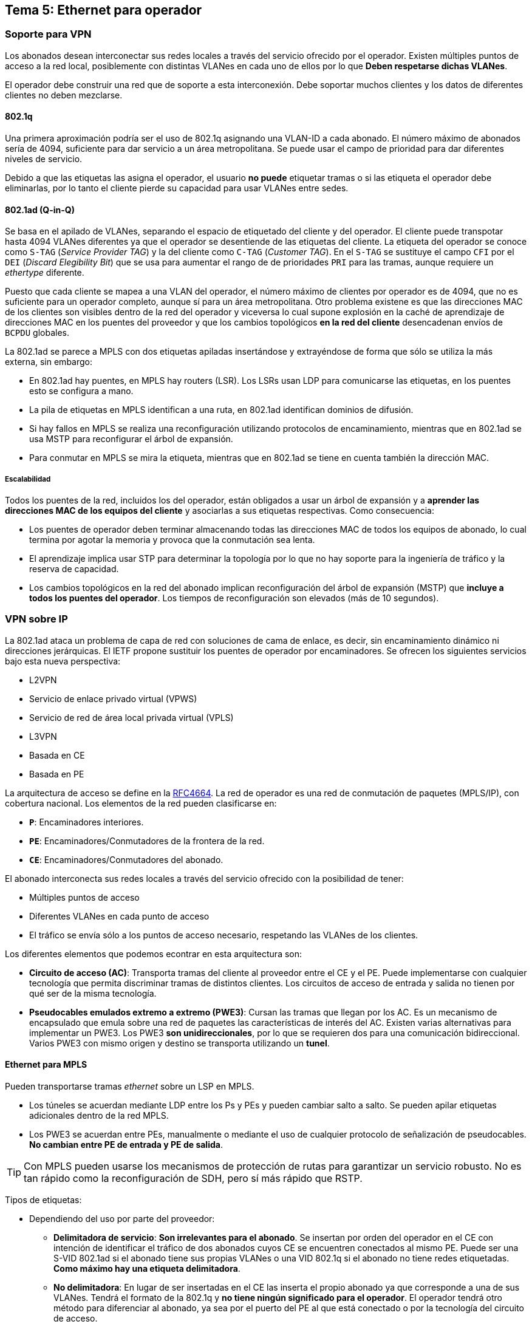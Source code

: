 == Tema 5: Ethernet para operador

=== Soporte para VPN

Los abonados desean interconectar sus redes locales a través del servicio
ofrecido por el operador. Existen múltiples puntos de acceso a la red local,
posiblemente con distintas VLANes en cada uno de ellos por lo que *Deben
respetarse dichas VLANes*.

El operador debe construir una red que de soporte a esta interconexión. Debe
soportar muchos clientes y los datos de diferentes clientes no deben mezclarse.

==== 802.1q

Una primera aproximación podría ser el uso de 802.1q asignando una VLAN-ID a
cada abonado. El número máximo de abonados sería de 4094, suficiente para dar
servicio a un área metropolitana. Se puede usar el campo de prioridad para dar
diferentes niveles de servicio.

Debido a que las etiquetas las asigna el operador, el usuario *no puede*
etiquetar tramas o si las etiqueta el operador debe eliminarlas, por lo tanto
el cliente pierde su capacidad para usar VLANes entre sedes.

==== 802.1ad (Q-in-Q)

Se basa en el apilado de VLANes, separando el espacio de etiquetado del cliente
y del operador. El cliente puede transpotar hasta 4094 VLANes diferentes ya que
el operador se desentiende de las etiquetas del cliente. La etiqueta del
operador se conoce como `S-TAG` (_Service Provider TAG_) y la del cliente como
`C-TAG` (_Customer TAG_). En el `S-TAG` se sustituye el campo `CFI` por el
`DEI` (_Discard Elegibility Bit_) que se usa para aumentar el rango de
de prioridades `PRI` para las tramas, aunque requiere un _ethertype_ diferente.

Puesto que cada cliente se mapea a una VLAN del operador, el número máximo de
clientes por operador es de 4094, que no es suficiente para un operador
completo, aunque sí para un área metropolitana. Otro problema existene es que
las direcciones MAC de los clientes son visibles dentro de la red del operador
y viceversa lo cual supone explosión en la caché de aprendizaje de direcciones
MAC en los puentes del proveedor y que los cambios topológicos *en la red del
cliente* desencadenan envíos de `BCPDU` globales.

La 802.1ad se parece a MPLS con dos etiquetas apiladas insertándose y
extrayéndose de forma que sólo se utiliza la más externa, sin embargo:

* En 802.1ad hay puentes, en MPLS hay routers (LSR). Los LSRs usan LDP para
comunicarse las etiquetas, en los puentes esto se configura a mano.
* La pila de etiquetas en MPLS identifican a una ruta, en 802.1ad identifican
dominios de difusión.
* Si hay fallos en MPLS se realiza una reconfiguración utilizando protocolos
de encaminamiento, mientras que en 802.1ad se usa MSTP para reconfigurar el
árbol de expansión.
* Para conmutar en MPLS se mira la etiqueta, mientras que en 802.1ad se tiene
en cuenta también la dirección MAC.

===== Escalabilidad

Todos los puentes de la red, incluidos los del operador, están obligados a
usar un árbol de expansión y a *aprender las direcciones MAC de los equipos
del cliente* y asociarlas a sus etiquetas respectivas. Como consecuencia:

* Los puentes de operador deben terminar almacenando todas las direcciones MAC
de todos los equipos de abonado, lo cual termina por agotar la memoria y provoca
que la conmutación sea lenta.
* El aprendizaje implica usar STP para determinar la topología por lo que no
hay soporte para la ingeniería de tráfico y la reserva de capacidad.
* Los cambios topológicos en la red del abonado implican reconfiguración del
árbol de expansión (MSTP) que *incluye a todos los puentes del operador*.
Los tiempos de reconfiguración son elevados (más de 10 segundos).

=== VPN sobre IP

La 802.1ad ataca un problema de capa de red con soluciones de cama de enlace,
es decir, sin encaminamiento dinámico ni direcciones jerárquicas. El IETF
propone sustituir los puentes de operador por encaminadores. Se ofrecen los
siguientes servicios bajo esta nueva perspectiva:

* L2VPN
  * Servicio de enlace privado virtual (VPWS)
  * Servicio de red de área local privada virtual (VPLS)
* L3VPN
  * Basada en CE
  * Basada en PE

La arquitectura de acceso se define en la
link:https://www.ietf.org/rfc/rfc4664.txt[RFC4664]. La red de operador es una
red de conmutación de paquetes (MPLS/IP), con cobertura nacional. Los elementos
de la red pueden clasificarse en:

* *`P`*: Encaminadores interiores.
* *`PE`*: Encaminadores/Conmutadores de la frontera de la red.
* *`CE`*: Encaminadores/Conmutadores del abonado.

El abonado interconecta sus redes locales a través del servicio ofrecido con la
posibilidad de tener:

* Múltiples puntos de acceso
* Diferentes VLANes en cada punto de acceso
* El tráfico se envía sólo a los puntos de acceso necesario, respetando las
VLANes de los clientes.

Los diferentes elementos que podemos econtrar en esta arquitectura son:

* *Circuito de acceso (AC)*: Transporta tramas del cliente al proveedor entre
el CE y el PE. Puede implementarse con cualquier tecnología que permita
discriminar tramas de distintos clientes. Los circuitos de acceso de entrada
y salida no tienen por qué ser de la misma tecnología.
* *Pseudocables emulados extremo a extremo (PWE3)*: Cursan las tramas que
llegan por los AC. Es un mecanismo de encapsulado que emula sobre una red
de paquetes las características de interés del AC. Existen varias alternativas
para implementar un PWE3. Los PWE3 *son unidireccionales*, por lo que se
requieren dos para una comunicación bidireccional. Varios PWE3 con mismo
origen y destino se transporta utilizando un *tunel*.

==== Ethernet para MPLS

Pueden transportarse tramas _ethernet_ sobre un LSP en MPLS.

* Los túneles se acuerdan mediante LDP entre los Ps y PEs y pueden cambiar salto
a salto. Se pueden apilar etiquetas adicionales dentro de la red MPLS.
* Los PWE3 se acuerdan entre PEs, manualmente o mediante el uso de cualquier
protocolo de señalización de pseudocables. *No cambian entre PE de entrada y
PE de salida*.

[TIP]
====
Con MPLS pueden usarse los mecanismos de protección de rutas para garantizar
un servicio robusto. No es tan rápido como la reconfiguración de SDH, pero sí
más rápido que RSTP.
====

Tipos de etiquetas:

* Dependiendo del uso por parte del proveedor:
  ** *Delimitadora de servicio*: *Son irrelevantes para el abonado*. Se insertan
  por orden del operador en el CE con intención de identificar el tráfico de dos
  abonados cuyos CE se encuentren conectados al mismo PE. Puede ser una S-VID
  802.1ad si el abonado tiene sus propias VLANes o una VID 802.1q si el abonado
  no tiene redes etiquetadas. *Como máximo hay una etiqueta delimitadora*.
  ** *No delimitadora*: En lugar de ser insertadas en el CE las inserta el propio
  abonado ya que corresponde a una de sus VLANes. Tendrá el formato de la 802.1q y
  *no tiene ningún significado para el operador*. El operador tendrá otro método
  para diferenciar al abonado, ya sea por el puerto del PE al que está conectado o
  por la tecnología del circuito de acceso.
* Dependiendo si son transportadas sobre el PWE3:
  ** *Etiquetado*: Debe viajar una etiqueta delimitadora obligatoriamente.
  *Debe tener el mismo valor en ambos extremos*.
  ** *Bruto*: No puede viajar una etiqueta delimitadora.

Las cuatro combinaciones son posibles, siendo la operación a realizar por parte
del PE mostrada en la tabla:

[cols="10h,45d,45d", options="header"]
|===
|
^| Llega etiqueta delimitadora
^| Llega etiqueta no delimitadora
| Transporte bruto
a|
* Como el transporte es bruto, no puede haber etiqueta delimitadora.
* Como llega una etiqueta delimitadora, *se elimina*.
a|
* Como el transporte es bruto, no puede haber etiqueta delimitadora.
* Como llega etiqueta no delimitadora *no se hace nada*.
| Transporte etiquetado
a|
* Como el transporte es etiquetado, debe haber una etiqueta delimitadora.
* Como llega una etiqueta delimitadora, *no se hace nada*. El PE también
puede *añadir* otra etiqueta sobreescribiendo el valor anterior.
a|
* Como el transporte es etiquetado, debe haber una etiqueta delimitadora.
* Como llega una etiqueta no delimitadora, *se añade* una etiqueta delimitadora
"_dummy_".
|===

==== L2VPN

Es necesario identificar los PEs miembros de la misma VPN y establecer los PWE3
entre dichos PE, para ello tenemos dos opciones:

* *RFC 4761*: Para el descubrimiento y establecimiento de PWE3 se puede usar
iBGP (en decadencia).
* *RFC 4762*: Para el establecimiento de LDP y si descubrimiento (configuración
manual) se usa LDP.

===== VPWS

La red de transporte emula circuitos para interconectar los CE entre sí como
desee el abonado. Las tramas que son enviadas por el CE a través del AC de
entrada se recuperan el el AC de salida tal cual.

* Cuando el PE recibe una trama se elige el PWE3 dependiendo *sólamente del AC
de entrada*, y viceversa: el AC de salida sólo atiende al PWE3 de entrada.
* Para el CE cada AC es una interfaz diferente y escoge el adecuado en función
de sus tablas de aprendizajes, en caso de ser un puente, o de encaminamiento, si
es un router.

====== Características de VPWS

* La correspondencia entre AC y PWE3 *es siempre 1:1*.
* El número de AC en cada acceso a la red de transporte dependerá de la
topología de PWE3 elegida.
* Los PE *no procesan ni aprenden las direcciones* de las tramas, lo que
simplifica su funcionamiento.
* Si los CE son puentes, *no tiene sentido establecer bucles entre ellos*
mediante PWE3 ya que RSTP los eliminaría.
* VPWS carga poco a los PE, pero puede obligar a que *una trama se conmute por
varios PWE3*.

===== VPLS

La red de transporte emula un puente, por lo que sólo se requiere una única
conmutación para llegar al destino. El PE elige el PWE3 según la MAC destino,
en lugar del AC de entrada. *El CE sólamente tiene una única interfaz con el
PE*.

Para dar soporte a diferentes abonados sobre distinas VPLSs se identifica a
cada una de ellas con un VPLS-ID, cuya implementación depende de la tecnología
concreta utilizada. Por ejemplo, el S-VID en caso de que los AC sean 802.1ad o
el VID si son 802.1q y la etiqueta es delimitadora.

====== Características de VPLS

* Los PE *son más complejos* ya que se comportan como un puente para cada
cliente. Esto se conoce como VSI (_Virtual Switch Instance_) por lo que estos
dispositivos virtuales deben *aprender direcciones MAC*. Al haber menos PE que
CE las tablas son aún mayores.
+
[TIP]
====
Una solución sería obligar a que los CEs sean siempre routers, de esta forma
las tramas que se emiten llevan siempre la dirección MAC del router de acceso.
====
* Los CE *son más simples* ya que sólo se requiere de un AC con el PE puesto que
no hay que tomar decisiones de encaminamiento.

====== PWE3 en la troncal

Para que no haya que conmutar dos veces las tramas sobre la red de transporte
debe asegurarse que llegan de VSI origen a VSI destino en un único salto. La
forma de hacerlo es establecer una *malla total* de PWE3 entre los VSIs de un
mismo abonado creando bucles. Para evitar que RSTP elimine enlaces redundantes
se utiliza *horizonte dividido* entre los VSIs, es decir, que cuando se recibe
una trama por un PWE3 no se reenvía por otro PWE3.

====== H-VPLS

Las mallas totales *no escalan*. Una posible solución sería crear una jerarquía
en la red de transporte. La malla total se sustituye por una malla de
pseudocables medulares y pseudocables radiales. Hay menos PEs y menos PWE3, pero
las tablas son mayores.

==== L3VPN

[WARNING]
Las L3VPN ofrecen un servicio de nivel tres a los clientes, por lo tanto no se
preservarn las VLANes entre sedes (no tendría sentido de todas formas).

Las redes L3VPN pueden clasificarse en dos tipos:

* *Basadas en CE*: El CE es un encaminador (o LSR) que establece túneles con otros
CEs de la misma VPN. Su funcionamiento se basa en un VRF (_Virtual Router and
Forwarding_) para cada abonado. *Ni CEs ni PEs saben nada de VPN*.
* *Basadas en PE*: El PE es un encamniador (o LSR) que contiene los VRFs.
*Los CEs y los Ps no saben nada de VPN*.

=== IEEE VPN

Los puentes, comparados con los equipos MPLS son menos flexibles y más lentos
para adaptarse a cambios topológicos, sin embargo, son mucho más baratos. Los
problemas de escalabilidad y explosión de caché se pueden resolver separando los
espacios de direcciones MAC de abonado y operador.

==== 802.1ah

La 802.1ah se basa en la separación de direcciones MAC+VLAN del cliente de
las MAC+VLAN del operador. Las tramas del cliente van enteras sobre las tramas
de la operadora añadiendo, además, *etiquetas adicionales*:

* `B-TAG`: Backbone TAG. Formato como el de S-TAG. Son VLANes dentro de la
dorsal que se comportan como túneles.
* `I-TAG`: Identificador de Servicio. Tiene mayor rango de etiquetado que los
VID.

El funcionamiento se basa en separar la red metropolitana y la dorsal. Los
puentes de la red metropolitana deben aprender la dirección de todos los equipos
de abonado, *aún cuando no estén en la misma zona geográfica*. Los puentes
de la dorsal sólo aprenden las direcciones MAC de los puentes frontera, pero
*no las direcciones MAC de los abonados*.

El puente de la frontera de la red 802.1ah debe aprender tanto las MACs de
cliente como del operador.

. Llega una trama a 802.1ad (Contiene C-VID y S-VID).
. El puente 802.1ah de la frontera calcula la I-SID par la trama *en función de
la S-VID*.
. Encapsula la trama y la etiqueta con la I-SID y se envía.
  .. Si la trama va a difusión o no se sabe a donde va se usa la dirección
  destino `01:1E:83:<I-SID>`. Media dirección MAC, o sea, 24 bits más la I-SID,
  otros 24 bits, componen una MAC completa.
  .. Si se conoce su destino se usa la dirección correspondiente a su puente
  frontera que se aprente inspeccionando las tramas M-in-M que llegan.

[TIP]
====
* Una I-SID identifica globalmente a un cliente.
* La difusión está limitada al árbol en que se encuentran los puentes dorsales
que atienden a una I-SID.
* Múltiples abonados pueden compartir el mismo dominio de difusión.
* Un mismo abonado puede tener diferentes S-VID en diferentes zonas.
* B-VID identifica el túnel sobre el que se transportan las VLANes de dorsal.
====

En el núcleo de la dorsal la conmutación se realiza según direcciones MAC y
la B-VID. Sólo hay que aprender direcciones de puentes fronteras mediante la
inspección de tramas que llegan. Estos elementos son mucho *más simples que los
puentes de la frontera*.

Características diferenciales:

* No hay conexiones
* Las etiquetas identifican dominios de difusión y son únicas en la red dorsal
* Las etiquetas se asignan manualmente
  ** I-SID en el núcleo
  ** S-VID en el acceso
* Se usa inundación en las B-VLAN (túneles de la dorsal) para las tramas de
destino desconocido y aprendizaje posterior. Aprender implica que no no debe
haber bucles, por lo que se requiere de MSTP para eliminarlos. Como consecuencia
no hay criterios de tráfico y los cambios topológicos son del orden de diez
segundos.

Ventajas sobre 802.1ad:

* Se resuelve la explosión de cachés *del núcleo* ya que los puentes del núcleo
no tienen que aprender direcciones de los clientes.
* Se resuelve la limitación del númeor de abonado, pues al tener el I-SID 24
bits se puede tener hasta 16 millones de usuarios.
* Las reconfiguraciones del árbol ocurren de forma independiente en la dorsal
y en el acceso por lo que la convergencia es algo más rápida.

==== 802.1Qay (PBB-TE)

El objetivo de 802.1Qay es la ingeniería de tráfico, para conseguirlo hay
que recuperar el control de la topología, osea, eliminar MSTP. Como consecuencia
de esto:

. Puede haber bucles, por lo tanto...
. No puede haber difusión ni auto aprendizaje, por lo tanto...
. Las tablas de conmutación se hacen *a mano*.

Ahora las B-VID ya no identifican dominios de difusión, de hecho todas las
tramas dirigidas a difusión se descartan. El encaminamiento se basa en
B-VID+MAC, que sería como un identificador compuesto de 60 bits. Ahora estas
B-VID adquieren *significado global* pues representan una ruta hacia una MAC.
Varias MACs pueden compartir B-VID.

802.1Qay da sporte para balancear tráfico y seleccionar rutas de respaldo
alternativas variando la B-VID. Reemplazar una B-VID es bastante  más rápido
que reconfigurar el árbol de expansión.

[TIP]
====
* El puente frontera de intreso puede decidir cómo balancear el tráfico.
* El destino lo marca, exclusivamente, una dirección MAC.
* La ruta la marca un identificador <MAC:B-VID>.
====

===== Coexistencia con 802.1ah

Las tramas son iguales, pueden coexistir en una red. Sin embargo, cuando llega
una trama con destino desconocido o multidifusión en PBB se difundiría usando
la dirección de multicast asociada a su I-SID en todo la B-VLAN, mientras que
en PBB-TE se descartará necesariamente.

En cuanto a las B-VID deben ser disjuntas. En PBB-TE se vinculan a un
identificador de árbol que no está asociando a ningún árbol y se les indica
de forma manual a los puentes que descarten tramas con <B-VID:MAC> desconocidas
cuando cuando su B-VID sera de PBB-TE.
